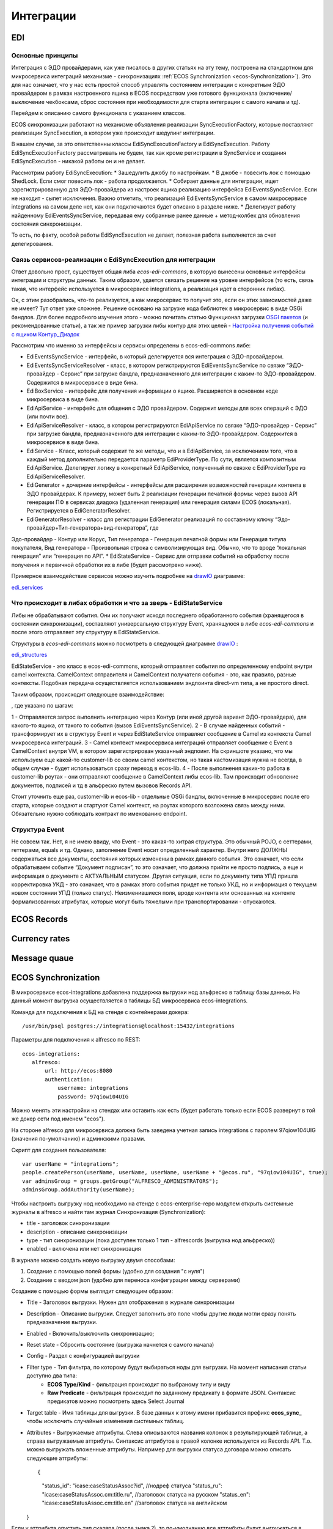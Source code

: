 ==============
**Интеграции**
==============

EDI
---

Основные принципы
~~~~~~~~~~~~~~~~~

Интеграция с ЭДО провайдерами, как уже писалось в других статьях на эту тему, построена на стандартном для микросервиса интеграций механизме - синхронизациях :ref:`ECOS Synchronization <ecos-Synchronization>`). Это для нас означает, что у нас есть простой способ управлять состоянием интеграции с конкретным ЭДО провайдером в рамках настроенного ящика в ECOS посредством уже готового функционала (включение/выключение чекбоксами, сброс состояния при необходимости для старта интеграции с самого начала и тд).

Перейдем к описанию самого функционала с указанием классов.

ECOS синхронизации работают на механизме объявления реализации SyncExecutionFactory, которые поставляют реализации SyncExecution, в котором уже происходит шедулинг интеграции.

В нашем случае, за это ответственны классы EdiSyncExecutionFactory и EdiSyncExecution. Работу EdiSyncExecutionFactory рассматривать не будем, так как кроме регистрации в SyncService и создания EdiSyncExecution - никакой работы он и не делает.

Рассмотрим работу EdiSyncExecution:
* Зашедулить джобу по настройкам.
* В джобе - повесить лок с помощью ShedLock. Если смог повесить лок - работа продолжается.
* Собирает данные для интеграции, ищет зарегистрированную для ЭДО-провайдера из настроек ящика реализацию интерфейса EdiEventsSyncService. Если не находит - сыпет исключения. Важно отметить, что реализаций EdiEventsSyncService в самом микросервисе integrations на самом деле нет, как они подключаются будет описано в разделе ниже.
* Делегирует работу найденному EdiEventsSyncService, передавая ему собранные ранее данные + метод-колбек для обновления состояния синхронизации.

То есть, по факту, особой работы EdiSyncExecution не делает, полезная работа выполняется за счет делегирования.

Связь сервисов-реализации с EdiSyncExecution для интеграции
~~~~~~~~~~~~~~~~~~~~~~~~~~~~~~~~~~~~~~~~~~~~~~~~~~~~~~~~~~~
Ответ довольно прост, существует общая либа *ecos-edi-commons*, в которую вынесены основные интерфейсы интеграции и структуры данных. Таким образом, удается связать решение на уровне интерфейсов (то есть, связь такая, что интерфейс используется в микросервисе integrations, а реализация идет в сторонних либах).

Ок, с этим разобрались, что-то реализуется, а как микросервис то получит это, если он этих зависимостей даже не имеет? Тут ответ уже сложнее. Решение основано на загрузке кода библиотек в микросервис в виде OSGi бандлов. Для более подробного изучения этого - можно почитать статью Функционал загрузки `OSGI пакетов <https://https://www.google.com/>`_ (и рекомендованные статьи), а так же пример загрузки либы контур для этих целей - `Настройка получения событий с ящиком Контур_Диадок <https://https://www.google.com/>`_ 

Рассмотрим что именно за интерфейсы и сервисы определены в ecos-edi-commons либе:

* EdiEventsSyncService - интерфейс, в который делегируется вся интеграция с ЭДО-провайдером.
* EdiEventsSyncServiceResolver - класс, в котором регистрируются EdiEventsSyncService по связке “ЭДО-провайдер - Сервис” при загрузке бандла, предназначенного для интеграции с каким-то ЭДО-провайдером. Содержится в микросервисе в виде бина.
* EdiBoxService - интерфейс для получения информации о ящике. Расширяется в основном коде микросервиса в виде бина.
* EdiApiService - интерфейс для общения с ЭДО провайдером. Содержит методы для всех операций с ЭДО (или почти все).
* EdiApiServiceResolver - класс, в котором регистрируются EdiApiService по связке “ЭДО-провайдер - Сервис” при загрузке бандла, предназначенного для интеграции с каким-то ЭДО-провайдером. Содержится в микросервисе в виде бина.
* EdiService - Класс, который содержит те же методы, что и в EdiApiService, за исключением того, что в каждый метод дополнительно передается параметр EdiProviderType. По сути, является композитным EdiApiService. Делегирует логику в конкретный EdiApiService, полученный по связке с EdiProviderType из EdiApiServiceResolver.
* EdiGenerator + дочерние интерфейсы - интерфейсы для расширения возможностей генерации контента в ЭДО провайдерах. К примеру, может быть 2 реализации генерации печатной формы: через вызов API генерации ПФ в сервисах диадока (удаленная генерация) или генерация силами ECOS (локальная). Регистрируется в EdiGeneratorResolver.
* EdiGeneratorResolver - класс для регистрации EdiGenerator реализаций по составному ключу “Эдо-провайдер+Тип-генератора+вид-генератора”, где
Эдо-провайдер - Контур или Корус,
Тип генератора - Генерация печатной формы или Генерация титула покупателя,
Вид генератора - Произвольная строка с символизирующая вид. Обычно, что то вроде “локальная генерация” или “генерация по API”.
* EdiStateService - Сервис для отправки событий на обработку после получения и первичной обработки их в либе (будет рассмотрено ниже).
  
Примерное взаимодействие сервисов можно изучить подробнее на `drawIO <https://app.diagrams.net/>`_ диаграмме:

`edi_services <https://docs.google.com/document/d/1OPjXLsTkOio4ikiG_a2d7aas_0W6fUrIbDGyNKA2uyY/edit?usp=sharing>`_

Что происходит в либах обработки и что за зверь - EdiStateService
~~~~~~~~~~~~~~~~~~~~~~~~~~~~~~~~~~~~~~~~~~~~~~~~~~~~~~~~~~~~~~~~~
Либы не обрабатывают события. Они их получают исходя последнего обработанного события (хранящегося в состоянии синхронизации), составляют универсальную структуру Event, хранящуюся в либе *ecos-edi-commons* и после этого отправляет эту структуру в EdiStateService.

Структуры в *ecos-edi-commons* можно посмотреть в следующей диаграмме `drawIO <https://app.diagrams.net/>`_ :

`edi_structures <https://docs.google.com/document/d/1zWTdASmNCthb7vuQkwz1ocGGUTYzKlldM1hXl1JdALQ/edit?usp=sharing>`_

EdiStateService - это класс в ecos-edi-commons, который отправляет события по определенному endpoint внутри camel контекста. CamelContext отправителя и CamelContext получателя события - это, как правило, разные контексты. Подобная передача осуществляется использованием эндпоинта direct-vm типа, а не простого direct.

Таким образом, происходит следующее взаимодействие:

.. image:: _static/integration_EDI_1.png
       :scale: 100 %
       :align: center  

, где указано по шагам:

1 - Отправляется запрос выполнить интеграцию через Контур (или иной другой вариант ЭДО-провайдера), для какого-то ящика, от такого то события (вызов EdiEventsSyncService).
2 - В случае найденных событий - трансформирует их в структуру Event и через EdiStateService отправляет сообщение в Camel из контекста Camel микросервиса интеграций.
3 - Camel контекст микросервиса интеграций отправляет сообщение с Event в CamelContext внутри VM, в котором зарегистрирован указанный эндпоинт. На скриншоте указано, что мы используем еще какой-то customer-lib со своим camel контекстом, но такая кастомизация нужна не всегда, в общем случае - будет использоваться сразу переход в ecos-lib.
4 - После выполнения каких-то работа в customer-lib роутах - они отправляют сообщение в CamelContext либы ecos-lib. Там происходит обновление документов, подписей и тд в альфреско путем вызовов Records API.

Стоит уточнить еще раз, customer-lib и ecos-lib - отдельные OSGi бандлы, включенные в микросервис после его старта, которые создают и стартуют Camel контекст, на роутах которого возложена связь между ними. Обязательно нужно соблюдать контракт по именованию endpoint. 

Структура Event
~~~~~~~~~~~~~~~

Не совсем так. Нет, я не имею ввиду, что Event - это какая-то хитрая структура. Это обычный POJO, с сеттерами, геттерами, equals и тд.
Однако, заполнение Event носит определенный характер. Внутри него ДОЛЖНЫ содержаться все документы, состояния которых изменены в рамках данного события.
Это означает, что если обрабатываем событие “Документ подписан”, то это означает, что должна прийти не просто подпись, а еще и информация о документе с АКТУАЛЬНЫМ статусом.
Другая ситуация, если по документу типа УПД пришла корректировка УКД - это означает, что в рамках этого события придет не только УКД, но и информация о текущем новом состоянии УПД (только статус).
Неизменившиеся поля, вроде контента или основанных на контенте формализованных атрибутах, которые могут быть тяжелыми при транспортировании - опускаются.

.. _ecos-Records:

ECOS Records
----------------

Currency rates
--------------

Message quaue
-------------

.. _ecos-Synchronization:

ECOS Synchronization
--------------------
В микросервисе ecos-integrations добавлена поддержка выгрузки нод альфреско в таблицу базы данных. На данный момент выгрузка осуществляется в таблицы БД микросервиса ecos-integrations.

Команда для подключения к БД на стенде с контейнерами докера::

 /usr/bin/psql postgres://integrations@localhost:15432/integrations

Параметры для подключения к alfresco по REST::

 ecos-integrations:
    alfresco:
        url: http://ecos:8080
        authentication:
            username: integrations
            password: 97qiow104UIG

Можно менять эти настройки на стендах или оставить как есть (будет работать только если ECOS развернут в той же докер сети под именем "ecos").

На стороне alfresco для микросервиса должна быть заведена учетная запись integrations с паролем 97qiow104UIG (значения по-умолчанию) и админскими правами.

Скрипт для создания пользователя::

 var userName = "integrations";
 people.createPerson(userName, userName, userName, userName + "@ecos.ru", "97qiow104UIG", true);
 var adminsGroup = groups.getGroup("ALFRESCO_ADMINISTRATORS");
 adminsGroup.addAuthority(userName);

Чтобы настроить выгрузку нод необходимо на стенде с ecos-enterprise-repo модулем открыть системные журналы в alfresco и найти там журнал Синхронизация (Synchronization):

.. image:: _static/integration_synchronization_1.png
       :scale: 100 %
       :align: center  

* title - заголовок синхронизации
* description - описание синхронизации
* type - тип синхронизации (пока доступен только 1 тип - alfrescords (выгрузка нод альфреско))
* enabled - включена или нет синхронизация

В журнале можно создать новую выгрузку двумя способами:

1) Создание с помощью полей формы (удобно для создания "с нуля")
2) Создание с вводом json (удобно для переноса конфигурации между серверами)

.. image:: _static/integration_synchronization_2.png
       :scale: 100 %
       :align: center  

Создание с помощью формы выглядит следующим образом:

.. image:: _static/integration_synchronization_3.png
       :scale: 100 %
       :align: center  

* Title - Заголовок выгрузки. Нужен для отображения в журнале синхронизации
* Description - Описание выгрузки. Следует заполнить это поле чтобы другие люди могли сразу понять предназначение выгрузки.
* Enabled - Включить/выключить синхронизацию;
* Reset state - Сбросить состояние (выгрузка начнется с самого начала)
* Config - Раздел с конфигурацией выгрузки
* Filter type - Тип фильтра, по которому будут выбираться ноды для выгрузки. На момент написания статьи доступно два типа:
	* **ECOS Type/Kind** - фильтрация происходит по выбраному типу и виду
	* **Raw Predicate** - фильтрация происходит по заданному предикату в формате JSON. Синтаксис предикатов можно посмотреть здесь Select Journal
* Target table - Имя таблицы для выгрузки. В базе данных к этому имени прибавится префикс **ecos_sync_** чтобы исключить случайные изменения системных таблиц.
* Attributes - Выгружаемые аттрибуты. Слева описываются названия колонок в результирующей таблице, а справа выгружаемые аттрибуты. Синтаксис аттрибутов в правой колонке используется из Records API. Т.о. можно выгружать вложенные аттрибуты. Например для выгрузки статуса договора можно описать следующие аттрибуты::

  {
	"status_id": "icase:caseStatusAssoc?id", //нодреф статуса
	"status_ru": "icase:caseStatusAssoc.cm:title.ru", //заголовок статуса на русском
	"status_en": "icase:caseStatusAssoc.cm:title.en" //заголовок статуса на английском
  }

Если у аттрибута опустить тип скаляра (после знака ?), то по-умолчанию все аттрибуты будут выгружаться в строковом виде. Если требуется числовой вид, то следует добавить к аттрибуту **?num**, а для булева поля **?bool**

Для полей с датой на данный момент есть возможность их выгрузить в виде строки с форматом ISO8601 (это происходит автоматически и дополнительной настройки для этого не нужно).

Подробнее о синтаксисе аттрибутов можно почитать в соответствующей статье: :ref:`ECOS Records <ecos-Records>`

Изменение синхронизации "на лету"
~~~~~~~~~~~~~~~~~~~~~~~~~~~~~~~~~
Настройку синхронизации можно менять без перезагрузки сервера. При этом есть несколько особенностей:

1) Новые аттрибуты будут появляться только для заявок, которые изменились с момента изменения конфигурации. Для того чтобы новые аттрибуты появились у всех записей можно воспользоваться двумя способами:

Первый - сбрасываем состояние синхронизации и недостающие данные синхронизируются полностью.
Второй - создаем новую конфигурацию с недостающими атрибутами(которые были добавлены в исходную конфигурацию) и устанавливаем в ней ту же таблицу что и в исходной конфигурации. Когда новая конфигурации догонит старую, новую можно будет удалить.

2) При удалении аттрибутов таблица не чистится. То что уже синзронизировано остается в таблице.

3) Изменение типа колонки на данный момент не поддерживается. Т.о. следует создать новый аттрибут если есть такая необходимость, а старый удалить из конфигурации. Для миграции старых записей можно воспользоваться рекоментациями из п.1

Перенос конфигурации между стендами
~~~~~~~~~~~~~~~~~~~~~~~~~~~~~~~~~~~
.. image:: _static/integration_synchronization_4.png
       :scale: 100 %
       :align: center  

Затем нужно:

1) Скопировать содержимое этого файла
2) перейти на целевой стенд
# открыть журнал синхронизации
# Нажать Создать → Import JSON
# В появившемся окне вставить json, который мы скопировали в п.1
# Сохранить форму
# Обновить содержимое журнала

.. image:: _static/integration_synchronization_5.png
       :scale: 100 %
       :align: center  

Структура таблицы с данными
~~~~~~~~~~~~~~~~~~~~~~~~~~~
**id** (SERIAL PRIMARY KEY) - идентификатор строки,

**_modified** (TIMESTAMPTZ) - дата последнего изменения строки,

**_created** (TIMESTAMPTZ) - дата создания строки,

**_version** (BIGINT) - внутренняя версия записи. Используется, чтобы избежать одновременного изменения из раных потоков или инстансов микросервиса.

**modified** (VARCHAR) - дата изменения, записи в alfresco в ISO8601,

**record_ref** (VARCHAR) - alfresco@ + nodeRef заявки в alfresco

- все поля, которые описаны в интерфейсе
  
Пример скрипта для просмотра существующих записей в alfresco, для просмотра данных которые пойдут в таблицу интеграции
~~~~~~~~~~~~~~~~~~~~~~~~~~~~~~~~~~~~~~~~~~~~~~~~~~~~~~~~~~~~~~~~~~~~~~~~~~~~~~~~~~~~~~~~~~~~~~~~~~~~~~~~~~~~~~~~~~~~~~~
Часть с атрибутами можно взять из json конфигурации интеграции, поле "attributes"::

	Citeck.Records.query({
	query: 'tk:type:"workspace://SpacesStore/type-unilever-te-request"',
	language: 'fts-alfresco',
	consistency: 'EVENTUAL',
	page: {
	maxItems: 100
	}
	}, {
	"Reg Number": "uterm:terRegNumber",
	"Expense Type": "uterm:terExpenseType.utedm:teetName",
	"RP": "uterm:reportablePerson",
	"RP Cost Center ": "uterm:terRPCostCenter",
	"OS GRC Code": "uterm:terOrdSignCRGCode.cm:title",
	"RP Vendor Code": "uterm:terRPVendorCode",
	"RP ID": "uterm:terRPPersonnelNumber",
	"RP Sub Function": "uterm:terRPSubFunction.udm:subFunctionName",
	"AR Approve Date": "uterm:terAdvRepApproveDate",
	"OS Date": "uterm:terOrdSignDate",
	"Status": "icase:caseStatusAssoc.cm:title",
	"Line Manager": "uterm:terLineManager",
	"Accountant": "uterm:terAccountant",
	"OS Goal Travel": "uterm:terOrdSignGoalTravelType.cm:title",
	"OS Outsider Goal Travel": "uterm:terOrdSignOutsiderGoalTravelType.cm:title",
	"OS Travel Begin Date": "uterm:terOrdSignTravelBeginDate",
	"OS Travel End Date": "uterm:terOrdSignTravelEndDate",
	"OS Destination City": "uterm:terOrdSignDestinationCity",
	"OS Diff Destination Point": "uterm:terOrdSignDiffDestinationPoint",
	"OS Hotel Required": "uterm:terOrdSignHotelRequired.cm:title",
	"OS Ticket Required": "uterm:terOrdSignTicketRequired",
	"OS Tickets": "uterm:terOrdSignTicketsTable.uterm:tertTransportType",
	"AR Doc Requester Amount": "uterm:terAdvRepDocRequesterAmount",
	"AR Currency": "uterm:terAdvRepCurrency.idocs:currencyName"
	}).then(console.log);

"Reg Number" - key (Attributes),
"uterm:terRegNumber" - value (Attributes)

Восстановление потеряных записей
~~~~~~~~~~~~~~~~~~~~~~~~~~~~~~~~

Версия микросервиса: 1.14.0-snapshot

На форму добавлен флаг “Run recovery job”. Если он активен, то вместе с основной выгрузкой дополнительно запускается джоба, которая ищет пропущенные записи за последний час. Если такие записи находятся, то происходит запуск восстановления. В процессе восстановления сужается диапазон дат, между которыми найдено отличие. После уменьшения диапазона происходит пересинхронизация найденых в нем записией.

.. important:: значение флага проверяется только при запуске выгрузки (флаг Enabled переключается с False на True) или при перезагрузке микросервиса.

Дата модификации записи сохраняется в поле _rec_modified. Возможно потребуется создание индексов для этого поля, чтобы джоба работала эффективнее (Но все же если поиск будет долгим, то ничего страшного не произойдет. Просто восстановление будет происходить не так быстро).